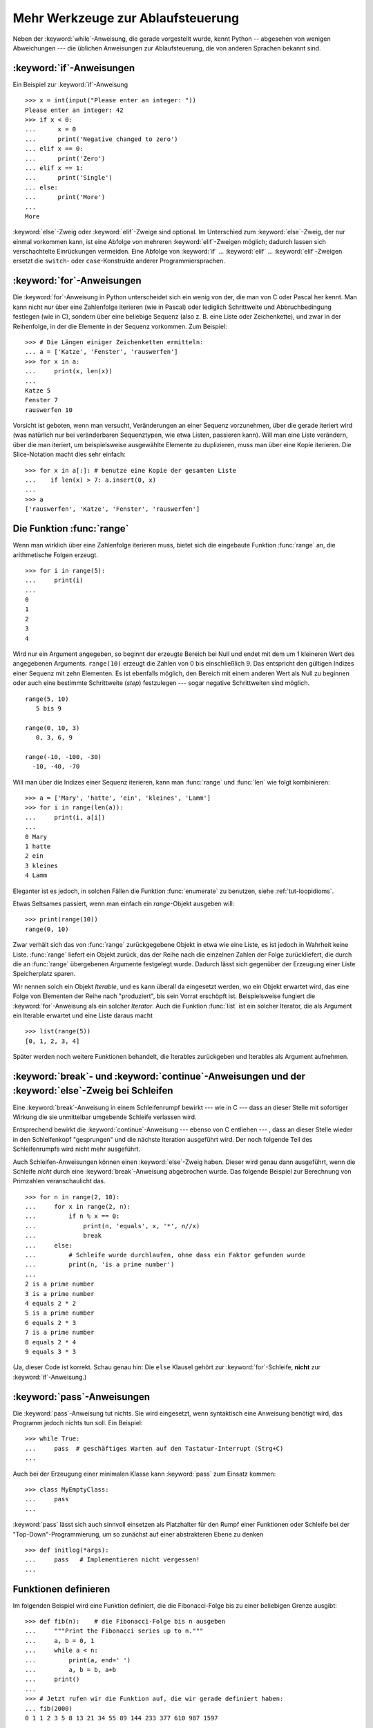 .. _tut-morecontrol:


**********************************
Mehr Werkzeuge zur Ablaufsteuerung
**********************************

Neben der :keyword:`while`-Anweisung, die gerade vorgestellt wurde, kennt Python
-- abgesehen von wenigen Abweichungen --- die üblichen Anweisungen zur
Ablaufsteuerung, die von anderen Sprachen bekannt sind.

.. _tut-if:

:keyword:`if`-Anweisungen
=========================

Ein Beispiel zur :keyword:`if`-Anweisung :: 

    >>> x = int(input("Please enter an integer: "))
    Please enter an integer: 42
    >>> if x < 0:
    ...      x = 0
    ...      print('Negative changed to zero')
    ... elif x == 0:
    ...      print('Zero')
    ... elif x == 1:
    ...      print('Single')
    ... else:
    ...      print('More')
    ...
    More

:keyword:`else`-Zweig oder :keyword:`elif`-Zweige sind optional. Im Unterschied
zum :keyword:`else`-Zweig, der nur einmal vorkommen kann, ist eine Abfolge von
mehreren :keyword:`elif`-Zweigen möglich; dadurch lassen sich verschachtelte
Einrückungen vermeiden.  Eine Abfolge von :keyword:`if` ... :keyword:`elif` ...
:keyword:`elif`-Zweigen ersetzt die ``switch``- oder ``case``-Konstrukte anderer
Programmiersprachen.

.. _tut-for:

:keyword:`for`-Anweisungen
==========================

.. index::
   statement: for

Die :keyword:`for`-Anweisung in Python unterscheidet sich ein wenig von der, die
man von C oder Pascal her kennt. Man kann nicht nur über eine Zahlenfolge
iterieren (wie in Pascal) oder lediglich Schrittweite und Abbruchbedingung
festlegen (wie in C), sondern über eine beliebige Sequenz (also z. B. eine Liste
oder Zeichenkette), und zwar in der Reihenfolge, in der die Elemente in der
Sequenz vorkommen. Zum Beispiel: ::

    >>> # Die Längen einiger Zeichenketten ermitteln:
    ... a = ['Katze', 'Fenster', 'rauswerfen']
    >>> for x in a:
    ...     print(x, len(x))
    ...
    Katze 5
    Fenster 7
    rauswerfen 10

Vorsicht ist geboten, wenn man versucht, Veränderungen an einer Sequenz
vorzunehmen, über die gerade iteriert wird (was natürlich nur bei veränderbaren
Sequenztypen, wie etwa Listen, passieren kann).  Will man eine Liste verändern,
über die man iteriert, um beispielsweise ausgewählte Elemente zu duplizieren,
muss man über eine Kopie iterieren.  Die Slice-Notation macht dies sehr
einfach::

    >>> for x in a[:]: # benutze eine Kopie der gesamten Liste
    ...    if len(x) > 7: a.insert(0, x)
    ...
    >>> a
    ['rauswerfen', 'Katze', 'Fenster', 'rauswerfen']

.. _tut-range:

Die Funktion :func:`range`
==========================

Wenn man wirklich über eine Zahlenfolge iterieren muss, bietet sich die
eingebaute Funktion :func:`range` an, die arithmetische Folgen erzeugt. ::

    >>> for i in range(5):
    ...     print(i)
    ...
    0
    1
    2
    3
    4

Wird nur ein Argument angegeben, so beginnt der erzeugte Bereich bei Null und
endet mit dem um 1 kleineren Wert des angegebenen Arguments. ``range(10)``
erzeugt die Zahlen von 0 bis einschließlich 9. Das entspricht den gültigen
Indizes einer Sequenz mit zehn Elementen. Es ist ebenfalls möglich, den Bereich
mit einem anderen Wert als Null zu beginnen oder auch eine bestimmte
Schrittweite (*step*) festzulegen --- sogar negative Schrittweiten sind möglich.
::

    range(5, 10)
       5 bis 9

    range(0, 10, 3)
       0, 3, 6, 9

    range(-10, -100, -30)
      -10, -40, -70

Will man über die Indizes einer Sequenz iterieren, kann man :func:`range` und
:func:`len` wie folgt kombinieren::

    >>> a = ['Mary', 'hatte', 'ein', 'kleines', 'Lamm']
    >>> for i in range(len(a)):
    ...     print(i, a[i])
    ...
    0 Mary
    1 hatte
    2 ein
    3 kleines
    4 Lamm

Eleganter ist es jedoch, in solchen Fällen die Funktion :func:`enumerate` zu
benutzen, siehe :ref:`tut-loopidioms`.

Etwas Seltsames passiert, wenn man einfach ein `range`-Objekt ausgeben will::

    >>> print(range(10))
    range(0, 10)

Zwar verhält sich das von :func:`range` zurückgegebene Objekt in etwa wie eine
Liste, es ist jedoch in Wahrheit keine Liste. :func:`range` liefert ein Objekt
zurück, das der Reihe nach die einzelnen Zahlen der Folge zurückliefert, die
durch die an :func:`range` übergebenen Argumente festgelegt wurde. Dadurch lässt
sich gegenüber der Erzeugung einer Liste Speicherplatz sparen.

Wir nennen solch ein Objekt *Iterable*, und es kann überall da eingesetzt
werden, wo ein Objekt erwartet wird, das eine Folge von Elementen der Reihe nach
"produziert", bis sein Vorrat erschöpft ist. Beispielsweise fungiert die
:keyword:`for`-Anweisung als ein solcher *Iterator*. Auch die Funktion
:func:`list` ist ein solcher Iterator, die als Argument ein Iterable erwartet
und eine Liste daraus macht ::
 
    >>> list(range(5))
    [0, 1, 2, 3, 4]

Später werden noch weitere Funktionen behandelt, die Iterables zurückgeben und
Iterables als Argument aufnehmen.

.. _tut-break:

:keyword:`break`- und :keyword:`continue`-Anweisungen und der :keyword:`else`-Zweig bei Schleifen
=================================================================================================

Eine  :keyword:`break`-Anweisung in einem Schleifenrumpf bewirkt --- wie in C
--- dass an dieser Stelle mit sofortiger Wirkung die sie unmittelbar umgebende
Schleife verlassen wird.

Entsprechend bewirkt die :keyword:`continue`-Anweisung --- ebenso von C
entliehen --- , dass an dieser Stelle wieder in den Schleifenkopf "gesprungen"
und die nächste Iteration ausgeführt wird.  Der noch folgende Teil des
Schleifenrumpfs wird nicht mehr ausgeführt.

Auch Schleifen-Anweisungen können einen :keyword:`else`-Zweig haben. Dieser wird
genau dann ausgeführt, wenn die Schleife *nicht* durch eine
:keyword:`break`-Anweisung abgebrochen wurde. Das folgende Beispiel zur
Berechnung von Primzahlen veranschaulicht das. ::

    >>> for n in range(2, 10):
    ...     for x in range(2, n):
    ...         if n % x == 0:
    ...             print(n, 'equals', x, '*', n//x)
    ...             break
    ...     else:
    ...         # Schleife wurde durchlaufen, ohne dass ein Faktor gefunden wurde
    ...         print(n, 'is a prime number')
    ...
    2 is a prime number
    3 is a prime number
    4 equals 2 * 2
    5 is a prime number
    6 equals 2 * 3
    7 is a prime number
    8 equals 2 * 4
    9 equals 3 * 3

(Ja, dieser Code ist korrekt.  Schau genau hin: Die ``else`` Klausel gehört zur
:keyword:`for`-Schleife, **nicht** zur :keyword:`if`-Anweisung.)

.. _tut-pass:

:keyword:`pass`-Anweisungen
===========================

Die :keyword:`pass`-Anweisung tut nichts. Sie wird eingesetzt,
wenn syntaktisch eine Anweisung benötigt wird, das Programm jedoch nichts tun
soll. Ein Beispiel::

    >>> while True:
    ...     pass  # geschäftiges Warten auf den Tastatur-Interrupt (Strg+C)
    ...

Auch bei der Erzeugung einer minimalen Klasse kann :keyword:`pass` zum Einsatz
kommen::

   >>> class MyEmptyClass:
   ...     pass
   ...

:keyword:`pass` lässt sich auch sinnvoll einsetzen als Platzhalter für den Rumpf
einer Funktionen oder Schleife bei der "Top-Down"-Programmierung, um so zunächst
auf einer abstrakteren Ebene zu denken ::

   >>> def initlog(*args):
   ...     pass   # Implementieren nicht vergessen!
   ...

.. _tut-functions:

Funktionen definieren
=====================

Im folgenden Beispiel wird eine Funktion definiert, die die Fibonacci-Folge bis
zu einer beliebigen Grenze ausgibt::

    >>> def fib(n):    # die Fibonacci-Folge bis n ausgeben
    ...     """Print the Fibonacci series up to n."""
    ...     a, b = 0, 1
    ...     while a < n:
    ...         print(a, end=' ')
    ...         a, b = b, a+b
    ...     print()
    ...
    >>> # Jetzt rufen wir die Funktion auf, die wir gerade definiert haben:
    ... fib(2000)
    0 1 1 2 3 5 8 13 21 34 55 89 144 233 377 610 987 1597

.. index::
   single: documentation strings
   single: docstrings
   single: strings, documentation

Das Schlüsselwort :keyword:`def` leitet die *Definition* einer Funktion ein.
Darauf folgt der Funktionsname und eine Auflistung der formalen Parameter, die
allerdings auch leer sein kann. Die Anweisungen, die den Funktionskörper bilden,
beginnen in der nächsten Zeile und müssen eingerückt sein.

Die erste Anweisung des Funktionskörpers kann auch ein Zeichenkettenliteral
sein, ein so genannter Dokumentationsstring der Funktion, auch :dfn:`Docstring`
genannt. (Mehr zu Docstrings kann im Abschnitt :ref:`tut-docstrings`
nachgelesen werden.) Es gibt Werkzeuge, die Docstrings verwenden, um automatisch
Online-Dokumentation oder gedruckte Dokumentation zu erzeugen oder es dem
Anwender ermöglichen, interaktiv den Code zu durchsuchen. Die Verwendung von
Docstrings ist eine gute Konvention, an die man sich bei der Programmierung nach
Möglichkeit halten sollte.

Beim *Aufruf* einer Funktion kommt es zur Bildung eines lokalen Namensraums, der
sich auf alle Bezeichner erstreckt, die im Funktionsrumpf (durch Zuweisung oder
als Elemente der Parameterliste) neu definiert werden. Diese Bezeichner werden
mit den ihnen zugeordneten Objekten in einer lokalen Symboltabelle abgelegt.

Wenn im Funktionsrumpf ein Bezeichner vorkommt, wird der Name zunächst in der
lokalen Symboltabelle gesucht, danach in den lokalen Symboltabellen der
umgebenden Funktionen, dann in der globalen Symboltabelle und schließlich in der
Symboltabelle der eingebauten Namen. Darum ist es ohne weiteres nicht möglich,
einer globalen Variablen innerhalb des lokalen Namensraums einer Funktion einen
Wert zuzuweisen.  Dadurch würde stattdessen eine neue, namensgleiche lokale
Variable definiert, die die namensgleiche globale Variable überdeckt und dadurch
auch den lesenden Zugriff auf diese globale Variable verhindert. Ein lesender
Zugriff auf globale Variablen ist ansonsten immer möglich, ein schreibender
Zugriff nur unter Verwendung der :keyword:`global`-Anweisung.

Die konkreten Parameter (Argumente), die beim Funktionsaufruf übergeben werden,
werden den formalen Parametern der Parameterliste zugeordnet und gehören damit
zur lokalen Symboltabelle der Funktion. Das heißt, Argumente werden über *call
by value* übergeben (wobei der *Wert* allerdings immer eine *Referenz* auf ein
Objekt ist, nicht der Wert des Objektes selbst) [#]_. Wenn eine Funktion eine
andere Funktion aufruft, wird eine neue lokale Symboltabelle für diesen Aufruf
erzeugt.

Eine Funktionsdefinition fügt den Funktionsnamen in die lokale Symboltabelle
ein. Der Wert des Funktionsnamens hat einen Typ, der vom Interpreter als
benutzerdefinierte Funktion erkannt wird. Dieser Wert kann einem anderen Namen
zugewiesen werden, der dann ebenfalls als Funktion genutzt werden kann und so
als Möglichkeit zur Umbenennung dient. ::

    >>> fib
    <function fib at 10042ed0>
    >>> f = fib
    >>> f(100)
    0 1 1 2 3 5 8 13 21 34 55 89

Wer Erfahrung mit anderen Programmiersprachen hat, wird vielleicht einwenden,
dass ``fib`` gar keine Funktion, sondern eine Prozedur ist, da sie keinen Wert
zurückgibt.  Tatsächlich geben aber auch Funktionen *ohne* eine
:keyword:`return`-Anweisung einen Wert zurück, wenn auch einen eher
langweiligen, nämlich den eingebauten Namen ``None`` ("nichts").  Die Ausgabe
des Wertes ``None`` wird normalerweise vom Interpreter unterdrückt, wenn es der
einzige Wert wäre, der ausgegeben wird. Möchte man ihn sehen, kann man ihn
mittels :func:`print` sichtbar machen.::

    >>> fib(0)
    >>> print(fib(0))
    None

Statt eine Abfolge von Zahlen in einer Funktion auszugeben, kann man auch eine
Liste dieser Zahlen als Objekt zurückliefern. ::

    >>> def fib2(n): # gibt die Fibonacci-Folge bis  n zurück
    ...     """Return a list containing the Fibonacci series up to n."""
    ...     result = list()
    ...     a, b = 0, 1
    ...     while a < n:
    ...         result.append(a)    # siehe unten
    ...         a, b = b, a + b
    ...     return result
    ...
    >>> f100 = fib2(100)    # ruf es auf
    >>> f100                # gib das Ergebnis aus
    [0, 1, 1, 2, 3, 5, 8, 13, 21, 34, 55, 89]

Dieses Beispiel zeigt einige neue Eigenschaften von Python:

*   Die :keyword:`return`-Anweisung gibt einen Wert von einer Funktion
    zurück. Ohne einen Ausdruck als Argument gibt :keyword:`return` ``None``
    zurück; das gleiche gilt, wenn eine :keyword:`return`-Anweisung fehlt.

*   Die Anweisung ``result.append(a)`` ruft eine *Methode* des Listenobjektes in
    ``result`` auf. Eine Methode ist eine Funktion, die zu einem Objekt 'gehört'
    und wird mittels Punktnotation (``obj.methodname``) dargestellt. Dabei ist
    ``obj`` irgendein Objekt (es kann auch ein Ausdruck sein) und ``methodname``
    der Name einer Methode, die vom Typ des Objektes definiert wird.
    Unterschiedliche Typen definieren verschiedene Methoden. Methoden
    verschiedener Typen können denselben Namen haben ohne doppeldeutig zu sein.
    (Es ist auch möglich, eigene Objekttypen zu erstellen, indem man *Klassen*
    benutzt, siehe :ref:`tut-classes`.) Die Methode :meth:`append`, die im
    Beispiel gezeigt wird, ist für Listenobjekte definiert. Sie hängt ein neues
    Element an das Ende der Liste an. Im Beispiel ist es äquivalent zu ``result
    = result + [a]``, aber effizienter.

Mehr zum Definieren von Funktion
================================

Funktionen lassen sich auch mit einer variablen Anzahl von Argumenten
definieren.  Dabei sind drei Varianten zu unterscheiden, die auch kombiniert
werden können.

.. _tut-defaultargs:

Standardwerte für Argumente
---------------------------

Die nützlichste Variante ist, einen Standardwert für ein oder mehrere Argumente
anzugeben. Das erzeugt eine Funktion, die mit weniger Argumenten aufgerufen
werden kann, als sie definitionsgemäß erlaubt. Zum Beispiel::

    def ask_ok(prompt, retries=4, complaint='Bitte Ja oder Nein!'):
       while True:
           ok = input(prompt)
           if ok in ('j', 'J', 'ja', 'Ja'): return True
           if ok in ('n', 'N', 'ne', 'Ne', 'Nein'): return False
           retries = retries - 1
           if retries < 0:
               raise IOError('Benutzer abgelehnt!')
           print(complaint)

Diese Funktion könnte auf mehrere Arten aufgerufen werden:

* Indem man nur das vorgeschriebene Argument übergibt:
  ``ask_ok("Willst du wirklich aufhören?")``

* Indem man zusätzlich ein optionales Argument übergibt:
  ``ask_ok("Willst du die Datei überschreiben?", 2)``

* Oder indem man sogar alle übergibt:
  ``ask_ok("Willst du die Datei überschreiben?", 2, "Komm schon, nur Ja oder
  Nein")`` 

Das Beispiel führt auch noch das Schlüsselwort :keyword:`in` ein. Dieses
überprüft ob ein gegebener Wert in einer Sequenz gegeben ist.

Die Standardwerte werden zum Zeitpunkt der Funktionsdefinition im
*definierenden* Gültigkeitsbereich ausgewertet, so dass::

    i = 5

    def f(arg=i):
       print(arg)

    i = 6
    f()

``5`` ausgeben wird.

**Wichtige Warnung**: Der Standardwert wird nur *einmal* ausgewertet. Das macht
einen Unterschied, wenn der Standardwert veränderbares Objekt, wie
beispielsweise eine Liste, ein Dictionary oder Instanzen der meisten Klassen,
ist. Zum Beispiel häuft die folgende Funktion alle Argumente an, die ihr in
aufeinanderfolgenden Aufrufen übergeben wurden::

    def f(a, L=[]):
       L.append(a)
       return L

    print(f(1))
    print(f(2))
    print(f(3))

Und sie gibt folgendes aus::

    [1]
    [1, 2]
    [1, 2, 3]

Wenn man nicht will, dass der Standardwert von aufeinanderfolgenden Aufrufen
gemeinsam benutzt wird, kann man die Funktion folgendermaßen umschreiben::

    def f(a, L=None):
        if L is None:
            L = []
        L.append(a)
        return L


.. _tut-keywordargs:

Schlüsselwortargumente
----------------------

Funktionen können auch mit :term:`Schlüsselwortargumenten <keyword argument>` in
der Form ``Schlüsselwort=Wert`` aufgerufen werden. Zum Beispiel könnte folgende
Funktion::

    def parrot(voltage, state='völlig steif', action='fliegen', type='norwegische Blauling'):
        print("-- Der Vogel würde selbst dann nicht", action, end=' ')
        print("selbst wenn Sie ihm ", voltage, "Volt durch den Schnabel jagen täten")
        print("-- Ganz erstaunlicher Vogel, der", type, "! Wunderhübsche Federn!")
        print("-- Er is", state, "!")

in allen folgenden Variationen aufgerufen werden::

    parrot(4000)
    parrot(action='VOOOOOM', voltage=1000000)
    parrot('Viertausend', state='an den Gänseblümchen riechen')
    parrot('eine Million', 'keine Spur leben', 'springen')

die folgenden Aufrufe wären allerdings alle ungültig::

    parrot()                     # das benötigte Argument fehlt
    parrot(voltage=5.0, 'tot')   # auf ein Schlüsselwortargument folgt ein normales
    parrot(110, voltage=220)     # doppelter Wert für ein Argument
    parrot(actor='John Cleese')  # unbekanntes Schlüsselwort

Bei einem Funktionsaufruf müssen Schlüsselwortargumente nach positionsabhängigen
Argumenten kommen. Alle übergebenen Schlüsselwortargumente müssen jeweils auf eines der
Argumente passen, die die Funktion akzeptiert (beispielsweise ist ``actor`` kein
gültiges Argument für die ``parrot`` Funktion), wobei ihre Reihenfolge aber unwichtig
ist. Das gilt auch für nicht-optionale Argumente (beispielsweise ist
``parrot(voltage=1000)`` auch gültig). Kein Argument darf mehr als einen Wert
zugewiesen bekommen.

Ein Beispiel, das wegen dieser Einschränkung scheitert::

    >>> def function(a):
    ...     pass
    ...
    >>> function(0, a=0)
    Traceback (most recent call last):
     File "<stdin>", line 1, in ?
    TypeError: function() got multiple values for keyword argument 'a'

Ist ein Parameter der Form ``**name`` in der Definition enthalten, bekommt
dieser ein Dictionary (siehe :lib:`Mapping Types <stdtypes.html#typesmapping>`),
das alle Schlüsselwortargumente enthält, bis auf die, die in der Definition
vorkommen.  Dies kann mit einem Parameter der Form ``*name``, der im nächsten
Unterabschnitt beschrieben wird, kombiniert werden. Dieser bekommt ein Tupel,
das alle positionsabhängigen Argumente enthält, die über die Anzahl der
definierten hinausgehe. (``*name`` muss aber vor ``**name`` kommen.) Wenn wir
zum Beispiel eine Funktion wie diese definieren::

    def cheeseshop(kind, *arguments, **keywords):
        print("-- Haben sie", kind, "?")
        print("-- Tut mir leid,", kind, "ist leider gerade aus.")
        for arg in arguments:
            print(arg)
        print("-" * 40)
        keys = sorted(keywords.keys())
        for kw in keys:
            print(kw, ":", keywords[kw])

könnte sie so aufgerufen werden::

    cheeseshop("Limburger", "Der ist sehr flüssig, mein Herr.",
              "Der ist wirklich sehr, SEHR flüssig, mein Herr.",
              shopkeeper="Michael Palin",
              client="John Cleese",
              sketch="Cheese Shop Sketch")

und natürlich würde sie folgendes ausgeben::
    
    -- Haben sie Limburger ?
    -- Tut mir leid, Limburger ist leider gerade aus.
    Der ist sehr flüssig, mein Herr.
    Der ist wirklich sehr, SEHR flüssig, mein Herr.
    ----------------------------------------
    client : John Cleese
    shopkeeper : Michael Palin
    sketch : Cheese Shop Sketch

Man beachte, dass die Liste der Schlüsselwortargumente erzeugt wird, indem das
Ergebnis der Methode :meth:`keys` sortiert wird, bevor dessen Inhalt ausgegeben
wird. Tut man das nicht, ist die Reihenfolge der Ausgabe undefiniert.

.. _tut-arbitraryargs:

Beliebig lange Argumentlisten
-----------------------------

.. index::
   statement: *

Die am wenigsten gebräuchliche Möglichkeit ist schließlich, festzulegen, dass
eine Funktion mit einer beliebigen Zahl von Argumenten aufgerufen werden kann,
die dann in ein Tupel (siehe :ref:`tut-tuples`) verpackt werden. Vor diesem
speziellen Argument kann eine beliebige Menge normaler Argumente vorkommen. ::

    def write_multiple_items(file, separator, *args):
        file.write(separator.join(args))

Normalerweise wird dieses spezielle Argument an das Ende der Argumentliste
gesetzt, weil es alle verbleibenden Argumente, mit denen die Funktion aufgerufen
wird, aufnimmt. Alle Argumente, die in der Definition auf ein ``*args`` folgen,
sind nur durch Schlüsselwortargumente zu übergeben (*'keyword-only'*) und nicht
durch positionsabhängige. ::

    >>> def concat(*args, sep="/"):
    ...    return sep.join(args)
    ...
    >>> concat("Erde", "Mars", "Venus")
    'Erde/Mars/Venus'
    >>> concat("Erde", "Mars", "Venus", sep=".")
    'Erde.Mars.Venus'

.. _tut-unpacking-arguments:

Argumentlisten auspacken
------------------------

Die umgekehrte Situation ereignet sich, wenn die Argumente schon in einer Liste
oder einem Tupel stecken, aber für einen Funktionsaufruf ausgepackt werden
müssen, der separate positionsabhängige Argumente erfordert. Zum Beispiel
erwartet die eingebaute Funktion :func:`range` getrennte Argumente für *Start*
und *Stop*. Wenn sie aber nicht getrennt vorhanden sind, kann man im
Funktionsaufruf den ``*``-Operator benutzen, um die Argumente aus einer Liste
oder einem Tupel auszupacken.

    >>> list(range(3, 6))   # normaler Aufruf mit getrennten Argumenten
    [3, 4, 5]
    >>> args = [3, 6]
    >>> list(range(*args))  # Aufruf mit Argumenten, die aus einer Liste ausgepackt werden
    [3, 4, 5]

.. index:: statement: **

Analog können Dictionaries Schlüsselwortargumente mit dem ``**``-Operator
bereitstellen::

    >>> def parrot(voltage, state=' völlig steif',
    ...    action='fliegen', type='norwegische Blauling'):
    ...    print("-- Der Vogel würde selbst dann nicht", action, end=' ')
    ...    print("selbst wenn Sie ihm ", voltage, "Volt durch den Schnabel jagen täten.")
    ...    print("-- Er is", state, "!")

    >>> d = {"voltage": "vier Millionen", "state": "verdammt nochmal tot!", "action": "FLIEGEN"}
    >>> parrot(**d)
    -- Der Vogel würde selbst dann nicht FLIEGEN selbst wenn sie ihm vier Millionen Volt durch den Schnabel jagen täten.
    -- Er is verdammt nochmal tot!


.. _tut-lambda:

Lambda-Form - anonyme Funktion
------------------------------

Aufgrund der hohen Nachfrage, haben ein paar Merkmale, die in funktionalen
Programmiersprachen wie Lisp üblich sind, Einzug in Python gehalten. Mit dem
Schlüsselwort :keyword:`lambda` können kleine anonyme Funktionen erstellt
werden. Hier eine Funktion, die die Summe seiner zwei Argumente zurückgibt:
``lambda a, b: a + b``. :keyword:`lambda` kann überall genutzt werden, wo ein
Funktionsobjekt benötigt wird. Semantisch ist es nur syntaktischer Zucker für
eine normale Funktionsdefinition. Wie verschachtelte Funktionsdefinitionen,
können in einer :keyword:`lamdba`-Form Variablen der umgebenden Namensräume
referenziert werden::

    >>> def make_incrementor(n):
    ...     return lambda x: x + n
    ...
    >>> f = make_incrementor(42)
    >>> f(0)
    42
    >>> f(1)
    43

.. _tut-docstrings:

Dokumentationsstrings
---------------------

.. index::
   single: docstrings
   single: documentation strings
   single: strings, documentation

Hier nun ein paar Konventionen zum Inhalt und Formatieren von
Dokumentationsstrings.

Die erste Zeile sollte immer eine kurze, prägnante Zusammenfassung des Zwecks
des Objekts sein. Wegen der Kürze, sollte es nicht explizit auf den Namen oder
den Typ des Objekts hinweisen, da diese durch andere Wege verfügbar sind (es sei
denn, wenn der Name ein Verb ist, das den Ablauf der Funktion beschreibt).
Dieser Zeile sollte mit einem Großbuchstaben anfangen und mit einem Punkt enden.

Enthält der Dokumentationsstring mehrere Zeilen, dann sollte die zweite Zeile
leer sein, um die Zusammenfassung visuell vom Rest der Beschreibung zu trennen.
Die folgenden Zeilen sollten aus einem oder mehrere Absätzen bestehen, die die
Konventionen zum Aufruf des Objektes erläutern, seine Nebeneffekte etc.

Der Python-Parser entfernt die Einrückung von mehrzeiligen
Zeichenkettenliteralen nicht, sodass Werkzeuge, die die Dokumentation
verarbeiten, die Einrückung entfernen müssen, sofern das gewünscht ist. Dies
geschieht aufgrund folgender Konvention: Die erste nicht-leere Zeile *nach* der
ersten Zeile bestimmt den Umfang der Einrückung für den gesamten
Dokumentationsstring. (Die erste Zeile kann man dafür nicht benutzen, da sie
normalerweise neben dem öffnenden Anführungszeichen des Zeichenkettenliterals,
sodass die Einrückung im Literal nicht erscheint.) Entsprechend dieser
Einrückung werden vom Anfang jeder Zeile der Zeichenkette Leerzeichen entfernt.
Zeilen, die weniger eingerückt sind, sollten nicht auftauchen, falls doch
sollten alle führenden Leerzeichen der Zeile entfernt werden. Die Entsprechung
der Leerzeichen sollte nach der Expansion von Tabs (üblicherweise zu 8
Leerzeichen) überprüft werden.

Hier ein Beispiel eines mehrzeiligen Docstrings::

    >>> def my_function():
    ...     """Do nothing, but document it.
    ...
    ...     No, really, it doesn't do anything.
    ...     """
    ...     pass
    ...
    >>> print(my_function.__doc__)
    Do nothing, but document it.

       No, really, it doesn't do anything.


.. _tut-codingstyle:

Intermezzo: Schreibstil
=======================

.. index:: pair: coding; style

Jetzt da Du längere, komplexere Stücke in Python schreibst, ist es an der Zeit
einmal über den Schreibstil (*coding style*) zu sprechen. Viele Sprachen können
in verschiedenen Stilen geschrieben (präziser: *formatiert*) werden; davon sind
manche lesbarer als andere. Es anderen leichter zu machen Deinen Code zu lesen
ist immer eine gute Idee und sich einen schönen Schreibstil anzugewöhnen hilft
dabei ungemein.

Für Python hat sich :pep:`8` als der Styleguide herauskristallisiert, dem die
meisten Projekte folgen. Es fördert einen sehr lesbaren Schreibstil, der
angenehm zu lesen ist. Jeder Pythonentwickler sollte ihn irgendwann einmal
lesen, hier jedoch die wichtigsten Punkte:

* Benutze eine Einrückung von 4 Leerzeichen, keine Tabs.

  4 Leerzeichen sind ein guter Kompromiss zwischen geringer Einrückung, die eine
  größere Verschachtelungstiefe ermöglicht, und größerer Einrückung, die den
  Code leichter lesbar macht. Tabs führen zu Unordnung und sollten deshalb
  vermieden werden.

* Breche Zeilen so um, dass sie nicht über 79 Zeichen hinausgehen.

  Das ist hilfreich für Benutzer mit kleinen Bildschirmen und macht es auf
  größeren möglich mehrere Dateien nebeneinander zu betrachten.

* Benutze Leerzeilen, um Funktion und Klassen, sowie größere Codeblöcke
  innerhalb von Funktionen zu trennen.

* Verwende eine eigene Zeile für Kommentare, sofern das möglich ist.

* Schreibe Docstrings.

* Benutze Leerzeichen um Operatoren herum und nach Kommas, jedoch nicht direkt
  innerhalb von Klammerkonstrukten: ``a = f(1, 2) + g(3, 4)``.

* Benenne Deine Klassen und Funktionen konsistent: Die Konvention schlägt
  ``CamelCase`` für Klassen und ``klein_geschrieben_mit_unterstrichen`` für
  Funktionen und Methoden vor. Benutze immer ``self`` als Namen für das erste
  Methoden Argument (mehr zu Klassen und Methoden, siehe
  :ref:`tut-firstclasses`).

* Benutze keine ausgefallenen Dateikodierungen, wenn Dein Code für ein
  internationales Publikum vorgesehen ist. Pythons Standardkodierung -- UTF-8 --
  oder sogar einfaches ASCII ist in jedem Fall am Besten.

* Benutze auch keine nicht-ASCII-Zeichen in Bezeichnern, wenn es auch nur den
  Hauch einer Chance gibt, dass der Code von Menschen gelesen oder gewartet
  wird, die eine andere Sprache sprechen.

.. rubric:: Fußnoten

.. [#] Eigentlich wäre *call by object reference* eine bessere Beschreibung,
       denn wird ein veränderbares Objekt übergeben, sieht der Aufrufende
       jegliche Veränderungen, die der Aufgerufene am Objekt vornimmt
       (beispielsweise Elemente in eine Liste einfügt)

